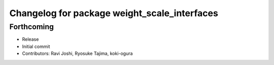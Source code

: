 ^^^^^^^^^^^^^^^^^^^^^^^^^^^^^^^^^^^^^^^^^^^^^
Changelog for package weight_scale_interfaces
^^^^^^^^^^^^^^^^^^^^^^^^^^^^^^^^^^^^^^^^^^^^^

Forthcoming
-----------
* Release
* Initial commit
* Contributors: Ravi Joshi, Ryosuke Tajima, koki-ogura
